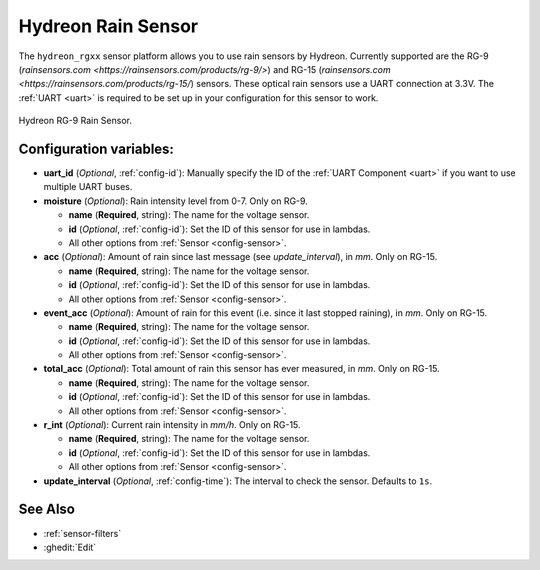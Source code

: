 Hydreon Rain Sensor
===================

.. seo::
    :description: Instructions for setting up Hydreon rain sensors
    :image: hydreon_rg9.jpg
    :keywords: ina219

The ``hydreon_rgxx`` sensor platform allows you to use rain sensors by Hydreon. Currently supported are the RG-9
(`rainsensors.com <https://rainsensors.com/products/rg-9/>`) and RG-15 (`rainsensors.com <https://rainsensors.com/products/rg-15/`) sensors.
These optical rain sensors use a UART connection at 3.3V. The :ref:`UART <uart>` is
required to be set up in your configuration for this sensor to work.


.. figure:: images/hydreon_rg9_full.jpg
    :align: center
    :width: 50.0%

    Hydreon RG-9 Rain Sensor.

.. code-block:: yaml
    # Example RG-9 entry
    
    uart:
      rx_pin: GPIO16
      tx_pin: GPIO17
      baud_rate: 9600

    sensor:
      - platform: hydreon_rgxx
        model: "RG_9"
        update_interval: 1s
        moisture:
          name: "rain"
          expire_after: 30s  

.. code-block:: yaml
    # Example RG-15 entry

    uart:
      rx_pin: GPIO16
      tx_pin: GPIO17
      baud_rate: 9600

    sensor:
      - platform: hydreon_rgxx
        model: "RG_15"
        update_interval: 1s
        acc:
          name: "rain"
        event_acc:
          name: "rain event"
        total_acc:
          name: "rain total"
        r_int:
          name: "rain intensity"

Configuration variables:
------------------------

- **uart_id** (*Optional*, :ref:`config-id`): Manually specify the ID of the :ref:`UART Component <uart>` if you want
  to use multiple UART buses.

- **moisture** (*Optional*): Rain intensity level from 0-7. Only on RG-9.

  - **name** (**Required**, string): The name for the voltage sensor.
  - **id** (*Optional*, :ref:`config-id`): Set the ID of this sensor for use in lambdas.
  - All other options from :ref:`Sensor <config-sensor>`.

- **acc** (*Optional*): Amount of rain since last message (see `update_interval`), in `mm`. Only on RG-15.

  - **name** (**Required**, string): The name for the voltage sensor.
  - **id** (*Optional*, :ref:`config-id`): Set the ID of this sensor for use in lambdas.
  - All other options from :ref:`Sensor <config-sensor>`.

- **event_acc** (*Optional*): Amount of rain for this event (i.e. since it last stopped raining), in `mm`. Only on RG-15.

  - **name** (**Required**, string): The name for the voltage sensor.
  - **id** (*Optional*, :ref:`config-id`): Set the ID of this sensor for use in lambdas.
  - All other options from :ref:`Sensor <config-sensor>`.

- **total_acc** (*Optional*): Total amount of rain this sensor has ever measured, in `mm`. Only on RG-15.

  - **name** (**Required**, string): The name for the voltage sensor.
  - **id** (*Optional*, :ref:`config-id`): Set the ID of this sensor for use in lambdas.
  - All other options from :ref:`Sensor <config-sensor>`.

- **r_int** (*Optional*): Current rain intensity in `mm/h`. Only on RG-15.

  - **name** (**Required**, string): The name for the voltage sensor.
  - **id** (*Optional*, :ref:`config-id`): Set the ID of this sensor for use in lambdas.
  - All other options from :ref:`Sensor <config-sensor>`.

- **update_interval** (*Optional*, :ref:`config-time`): The interval to check the sensor. Defaults to ``1s``.


See Also
--------

- :ref:`sensor-filters`
- :ghedit:`Edit`
